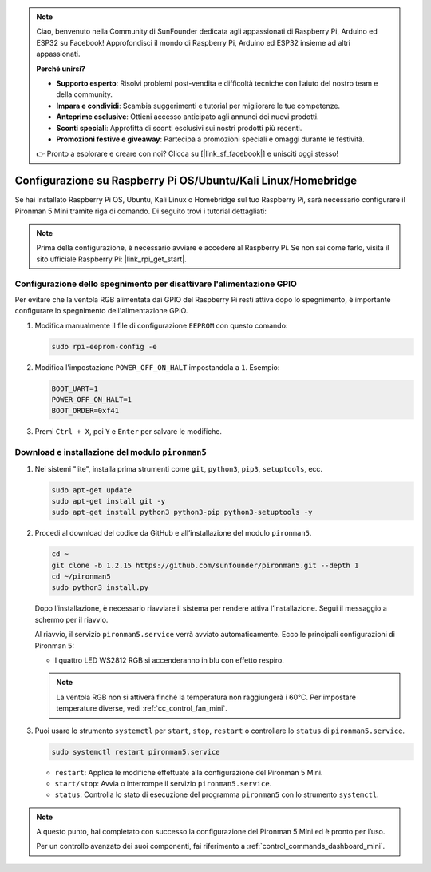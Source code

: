 .. note:: 

    Ciao, benvenuto nella Community di SunFounder dedicata agli appassionati di Raspberry Pi, Arduino ed ESP32 su Facebook! Approfondisci il mondo di Raspberry Pi, Arduino ed ESP32 insieme ad altri appassionati.

    **Perché unirsi?**

    - **Supporto esperto**: Risolvi problemi post-vendita e difficoltà tecniche con l’aiuto del nostro team e della community.
    - **Impara e condividi**: Scambia suggerimenti e tutorial per migliorare le tue competenze.
    - **Anteprime esclusive**: Ottieni accesso anticipato agli annunci dei nuovi prodotti.
    - **Sconti speciali**: Approfitta di sconti esclusivi sui nostri prodotti più recenti.
    - **Promozioni festive e giveaway**: Partecipa a promozioni speciali e omaggi durante le festività.

    👉 Pronto a esplorare e creare con noi? Clicca su [|link_sf_facebook|] e unisciti oggi stesso!

.. _set_up_pironman5_mini:

Configurazione su Raspberry Pi OS/Ubuntu/Kali Linux/Homebridge
======================================================================

Se hai installato Raspberry Pi OS, Ubuntu, Kali Linux o Homebridge sul tuo Raspberry Pi, sarà necessario configurare il Pironman 5 Mini tramite riga di comando. Di seguito trovi i tutorial dettagliati:

.. note::

  Prima della configurazione, è necessario avviare e accedere al Raspberry Pi. Se non sai come farlo, visita il sito ufficiale Raspberry Pi: |link_rpi_get_start|.


Configurazione dello spegnimento per disattivare l'alimentazione GPIO
-----------------------------------------------------------------------------
Per evitare che la ventola RGB alimentata dai GPIO del Raspberry Pi resti attiva dopo lo spegnimento, è importante configurare lo spegnimento dell'alimentazione GPIO.

#. Modifica manualmente il file di configurazione ``EEPROM`` con questo comando:

   .. code-block:: shell
   
     sudo rpi-eeprom-config -e

#. Modifica l'impostazione ``POWER_OFF_ON_HALT`` impostandola a ``1``. Esempio:

   .. code-block:: shell
   
     BOOT_UART=1
     POWER_OFF_ON_HALT=1
     BOOT_ORDER=0xf41

#. Premi ``Ctrl + X``, poi ``Y`` e ``Enter`` per salvare le modifiche.


Download e installazione del modulo ``pironman5``
-----------------------------------------------------------

#. Nei sistemi "lite", installa prima strumenti come ``git``, ``python3``, ``pip3``, ``setuptools``, ecc.
  
   .. code-block:: shell
  
     sudo apt-get update
     sudo apt-get install git -y
     sudo apt-get install python3 python3-pip python3-setuptools -y

#. Procedi al download del codice da GitHub e all’installazione del modulo ``pironman5``.

   .. code-block:: shell

      cd ~
      git clone -b 1.2.15 https://github.com/sunfounder/pironman5.git --depth 1
      cd ~/pironman5
      sudo python3 install.py

   Dopo l’installazione, è necessario riavviare il sistema per rendere attiva l’installazione. Segui il messaggio a schermo per il riavvio.

   Al riavvio, il servizio ``pironman5.service`` verrà avviato automaticamente. Ecco le principali configurazioni di Pironman 5:
   
   * I quattro LED WS2812 RGB si accenderanno in blu con effetto respiro.
     
   .. note::
    
     La ventola RGB non si attiverà finché la temperatura non raggiungerà i 60°C. Per impostare temperature diverse, vedi :ref:`cc_control_fan_mini`.

#. Puoi usare lo strumento ``systemctl`` per ``start``, ``stop``, ``restart`` o controllare lo ``status`` di ``pironman5.service``.

   .. code-block:: shell
     
      sudo systemctl restart pironman5.service
   
   * ``restart``: Applica le modifiche effettuate alla configurazione del Pironman 5 Mini.
   * ``start/stop``: Avvia o interrompe il servizio ``pironman5.service``.
   * ``status``: Controlla lo stato di esecuzione del programma ``pironman5`` con lo strumento ``systemctl``.

.. note::

   A questo punto, hai completato con successo la configurazione del Pironman 5 Mini ed è pronto per l’uso.
   
   Per un controllo avanzato dei suoi componenti, fai riferimento a :ref:`control_commands_dashboard_mini`.
